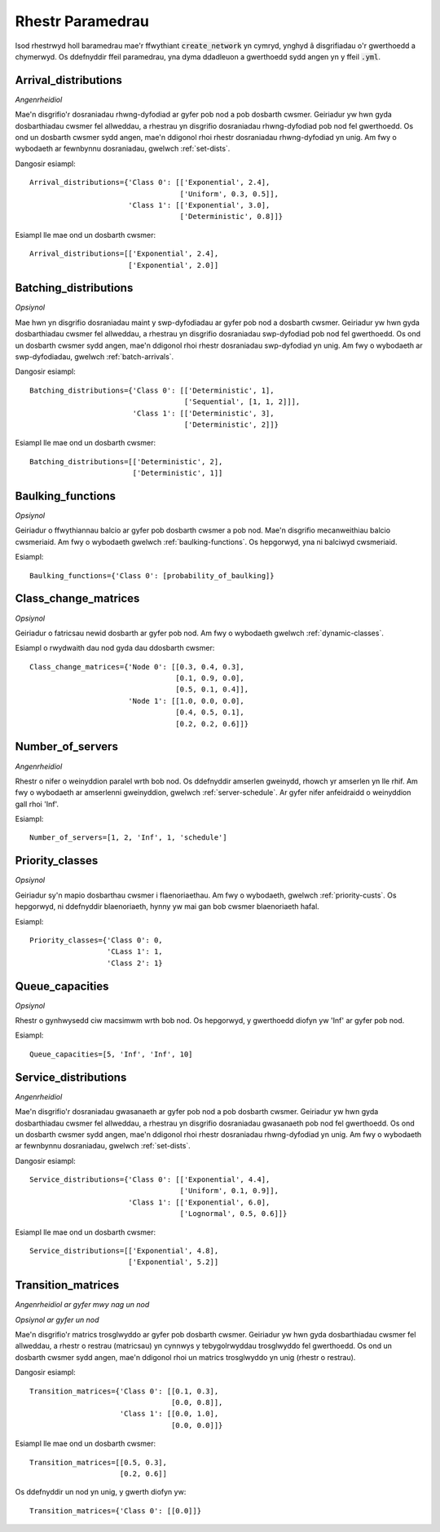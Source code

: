 .. _refs-params:

=================
Rhestr Paramedrau
=================

Isod rhestrwyd holl baramedrau mae'r ffwythiant :code:`create_network` yn cymryd, ynghyd â disgrifiadau o'r gwerthoedd a chymerwyd.
Os ddefnyddir ffeil paramedrau, yna dyma ddadleuon a gwerthoedd sydd angen yn y ffeil :code:`.yml`.


Arrival_distributions
~~~~~~~~~~~~~~~~~~~~~

*Angenrheidiol*

Mae'n disgrifio'r dosraniadau rhwng-dyfodiad ar gyfer pob nod a pob dosbarth cwsmer.
Geiriadur yw hwn gyda dosbarthiadau cwsmer fel allweddau, a rhestrau yn disgrifio dosraniadau rhwng-dyfodiad pob nod fel gwerthoedd.
Os ond un dosbarth cwsmer sydd angen, mae'n ddigonol rhoi rhestr dosraniadau rhwng-dyfodiad yn unig.
Am fwy o wybodaeth ar fewnbynnu dosraniadau, gwelwch :ref:`set-dists`.

Dangosir esiampl::

    Arrival_distributions={'Class 0': [['Exponential', 2.4],
                                       ['Uniform', 0.3, 0.5]],
                           'Class 1': [['Exponential', 3.0],
                                       ['Deterministic', 0.8]]}

Esiampl lle mae ond un dosbarth cwsmer::

    Arrival_distributions=[['Exponential', 2.4],
                           ['Exponential', 2.0]]


Batching_distributions
~~~~~~~~~~~~~~~~~~~~~~

*Opsiynol*

Mae hwn yn disgrifio dosraniadau maint y swp-dyfodiadau ar gyfer pob nod a dosbarth cwsmer.
Geiriadur yw hwn gyda dosbarthiadau cwsmer fel allweddau, a rhestrau yn disgrifio dosraniadau swp-dyfodiad pob nod fel gwerthoedd.
Os ond un dosbarth cwsmer sydd angen, mae'n ddigonol rhoi rhestr dosraniadau swp-dyfodiad yn unig.
Am fwy o wybodaeth ar swp-dyfodiadau, gwelwch :ref:`batch-arrivals`.

Dangosir esiampl::

    Batching_distributions={'Class 0': [['Deterministic', 1],
                                        ['Sequential', [1, 1, 2]]],
                            'Class 1': [['Deterministic', 3],
                                        ['Deterministic', 2]]}

Esiampl lle mae ond un dosbarth cwsmer::

    Batching_distributions=[['Deterministic', 2],
                            ['Deterministic', 1]]



Baulking_functions
~~~~~~~~~~~~~~~~~~

*Opsiynol*

Geiriadur o ffwythiannau balcio ar gyfer pob dosbarth cwsmer a pob nod.
Mae'n disgrifio mecanweithiau balcio cwsmeriaid.
Am fwy o wybodaeth gwelwch :ref:`baulking-functions`.
Os hepgorwyd, yna ni balciwyd cwsmeriaid.

Esiampl::

    Baulking_functions={'Class 0': [probability_of_baulking]}



Class_change_matrices
~~~~~~~~~~~~~~~~~~~~~

*Opsiynol*

Geiriadur o fatricsau newid dosbarth ar gyfer pob nod.
Am fwy o wybodaeth gwelwch :ref:`dynamic-classes`.

Esiampl o rwydwaith dau nod gyda dau ddosbarth cwsmer::

    Class_change_matrices={'Node 0': [[0.3, 0.4, 0.3],
                                      [0.1, 0.9, 0.0],
                                      [0.5, 0.1, 0.4]],
                           'Node 1': [[1.0, 0.0, 0.0],
                                      [0.4, 0.5, 0.1],
                                      [0.2, 0.2, 0.6]]}


Number_of_servers
~~~~~~~~~~~~~~~~~

*Angenrheidiol*

Rhestr o nifer o weinyddion paralel wrth bob nod.
Os ddefnyddir amserlen gweinydd, rhowch yr amserlen yn lle rhif.
Am fwy o wybodaeth ar amserlenni gweinyddion, gwelwch :ref:`server-schedule`.
Ar gyfer nifer anfeidraidd o weinyddion gall rhoi 'Inf'.

Esiampl::

    Number_of_servers=[1, 2, 'Inf', 1, 'schedule']


Priority_classes
~~~~~~~~~~~~~~~~

*Opsiynol*

Geiriadur sy'n mapio dosbarthau cwsmer i flaenoriaethau.
Am fwy o wybodaeth, gwelwch :ref:`priority-custs`.
Os hepgorwyd, ni ddefnyddir blaenoriaeth, hynny yw mai gan bob cwsmer blaenoriaeth hafal.

Esiampl::

    Priority_classes={'Class 0': 0,
                      'CLass 1': 1,
                      'Class 2': 1}



Queue_capacities
~~~~~~~~~~~~~~~~

*Opsiynol*

Rhestr o gynhwysedd ciw macsimwm wrth bob nod.
Os hepgorwyd, y gwerthoedd diofyn yw 'Inf' ar gyfer pob nod.

Esiampl::

    Queue_capacities=[5, 'Inf', 'Inf', 10]


Service_distributions
~~~~~~~~~~~~~~~~~~~~~

*Angenrheidiol*

Mae'n disgrifio'r dosraniadau gwasanaeth ar gyfer pob nod a pob dosbarth cwsmer.
Geiriadur yw hwn gyda dosbarthiadau cwsmer fel allweddau, a rhestrau yn disgrifio dosraniadau gwasanaeth pob nod fel gwerthoedd.
Os ond un dosbarth cwsmer sydd angen, mae'n ddigonol rhoi rhestr dosraniadau rhwng-dyfodiad yn unig.
Am fwy o wybodaeth ar fewnbynnu dosraniadau, gwelwch :ref:`set-dists`.

Dangosir esiampl::

    Service_distributions={'Class 0': [['Exponential', 4.4],
                                       ['Uniform', 0.1, 0.9]],
                           'Class 1': [['Exponential', 6.0],
                                       ['Lognormal', 0.5, 0.6]]}

Esiampl lle mae ond un dosbarth cwsmer::

    Service_distributions=[['Exponential', 4.8],
                           ['Exponential', 5.2]]



Transition_matrices
~~~~~~~~~~~~~~~~~~~

*Angenrheidiol ar gyfer mwy nag un nod*

*Opsiynol ar gyfer un nod*

Mae'n disgrifio'r matrics trosglwyddo ar gyfer pob dosbarth cwsmer.
Geiriadur yw hwn gyda dosbarthiadau cwsmer fel allweddau, a rhestr o restrau (matricsau) yn cynnwys y tebygolrwyddau trosglwyddo fel gwerthoedd.
Os ond un dosbarth cwsmer sydd angen, mae'n ddigonol rhoi un matrics trosglwyddo yn unig (rhestr o restrau).

Dangosir esiampl::

    Transition_matrices={'Class 0': [[0.1, 0.3],
                                     [0.0, 0.8]],
                         'Class 1': [[0.0, 1.0],
                                     [0.0, 0.0]]}

Esiampl lle mae ond un dosbarth cwsmer::

    Transition_matrices=[[0.5, 0.3],
                         [0.2, 0.6]]

Os ddefnyddir un nod yn unig, y gwerth diofyn yw::

    Transition_matrices={'Class 0': [[0.0]]}